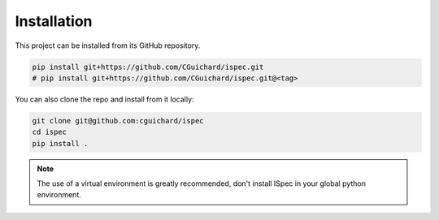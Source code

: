 Installation
============

This project can be installed from its GitHub repository.

.. code:: bash

   pip install git+https://github.com/CGuichard/ispec.git
   # pip install git+https://github.com/CGuichard/ispec.git@<tag>

You can also clone the repo and install from it locally:

.. code:: bash

   git clone git@github.com:cguichard/ispec
   cd ispec
   pip install .

.. note::

   The use of a virtual environment is greatly recommended,
   don't install ISpec in your global python environment.
